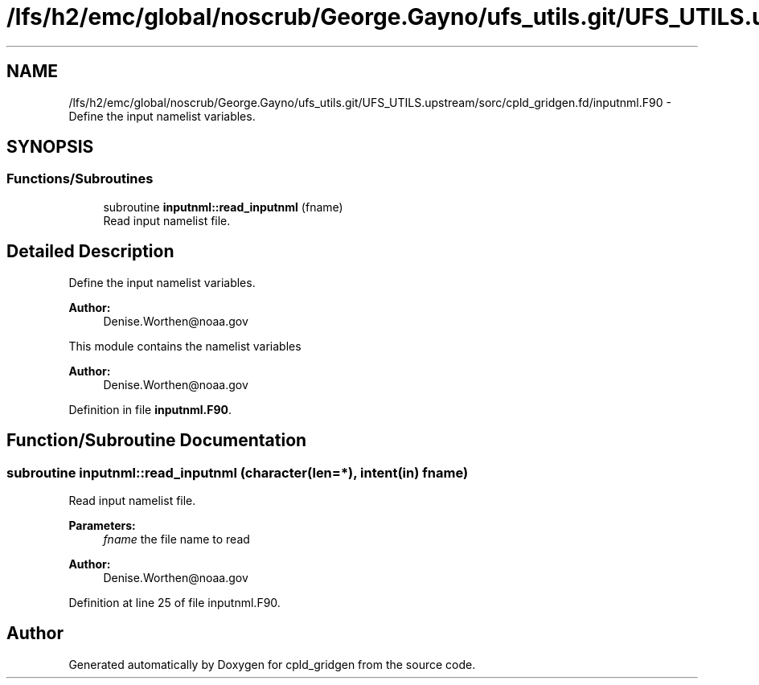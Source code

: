 .TH "/lfs/h2/emc/global/noscrub/George.Gayno/ufs_utils.git/UFS_UTILS.upstream/sorc/cpld_gridgen.fd/inputnml.F90" 3 "Mon Apr 17 2023" "Version 1.10.0" "cpld_gridgen" \" -*- nroff -*-
.ad l
.nh
.SH NAME
/lfs/h2/emc/global/noscrub/George.Gayno/ufs_utils.git/UFS_UTILS.upstream/sorc/cpld_gridgen.fd/inputnml.F90 \- Define the input namelist variables\&.  

.SH SYNOPSIS
.br
.PP
.SS "Functions/Subroutines"

.in +1c
.ti -1c
.RI "subroutine \fBinputnml::read_inputnml\fP (fname)"
.br
.RI "Read input namelist file\&. "
.in -1c
.SH "Detailed Description"
.PP 
Define the input namelist variables\&. 


.PP
\fBAuthor:\fP
.RS 4
Denise.Worthen@noaa.gov
.RE
.PP
This module contains the namelist variables 
.PP
\fBAuthor:\fP
.RS 4
Denise.Worthen@noaa.gov 
.RE
.PP

.PP
Definition in file \fBinputnml\&.F90\fP\&.
.SH "Function/Subroutine Documentation"
.PP 
.SS "subroutine inputnml::read_inputnml (character(len=*), intent(in) fname)"

.PP
Read input namelist file\&. 
.PP
\fBParameters:\fP
.RS 4
\fIfname\fP the file name to read
.RE
.PP
\fBAuthor:\fP
.RS 4
Denise.Worthen@noaa.gov 
.RE
.PP

.PP
Definition at line 25 of file inputnml\&.F90\&.
.SH "Author"
.PP 
Generated automatically by Doxygen for cpld_gridgen from the source code\&.
